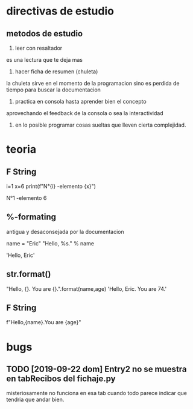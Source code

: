 * directivas de estudio
** metodos de estudio
1. leer con resaltador
es una lectura que te deja mas
2. hacer ficha de resumen (chuleta)
la chuleta sirve en el momento de la programacion sino es perdida de
tiempo para buscar la documentacion
3. practica en consola hasta aprender bien el concepto
aprovechando el feedback de la consola o sea la interactividad
4. en lo posible programar cosas sueltas que lleven cierta
   complejidad. 
* teoria
** F String
i=1
x=6
print(f"N°{i} -elemento {x}")

N°1 -elemento 6
** %-formating
antigua y desaconsejada por la documentacion

name = "Eric"
"Hello, %s." % name

'Hello, Eric'
** str.format()
"Hello, {}. You are {}.".format(name,age)
'Hello, Eric. You are 74.'
** F String
f"Hello,{name}.You are {age}"
* bugs
** TODO [2019-09-22 dom] Entry2 no se muestra en tabRecibos del fichaje.py
misteriosamente no funciona en esa tab cuando todo parece indicar que
tendria que andar bien.
** 
